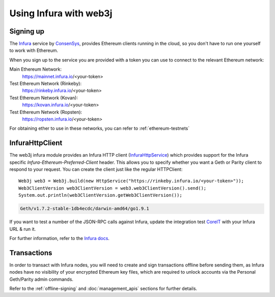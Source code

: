 Using Infura with web3j
=======================

Signing up
----------

The `Infura <https://infura.io/>`_ service by `ConsenSys <https://consensys.net/>`_, provides
Ethereum clients running in the cloud, so you don't have to run one yourself to work with Ethereum.

When you sign up to the service you are provided with a token you can use to connect to the
relevant Ethereum network:

Main Ethereum Network:
  https://mainnet.infura.io/<your-token>

Test Ethereum Network (Rinkeby):
  https://rinkeby.infura.io/<your-token>

Test Ethereum Network (Kovan):
  https://kovan.infura.io/<your-token>

Test Ethereum Network (Ropsten):
  https://ropsten.infura.io/<your-token>


For obtaining ether to use in these networks, you can refer to :ref:`ethereum-testnets`


InfuraHttpClient
----------------

The web3j infura module provides an Infura HTTP client
(`InfuraHttpService <https://github.com/web3j/web3j/blob/master/infura/src/main/java/org/web3j/protocol/infura/InfuraHttpService.java>`_)
which provides support for the Infura specific *Infura-Ethereum-Preferred-Client* header. This
allows you to specify whether you want a Geth or Parity client to respond to your request. You
can create the client just like the regular HTTPClient::

   Web3j web3 = Web3j.build(new HttpService("https://rinkeby.infura.io/<your-token>"));
   Web3ClientVersion web3ClientVersion = web3.web3ClientVersion().send();
   System.out.println(web3ClientVersion.getWeb3ClientVersion());

.. code-block:: bash

   Geth/v1.7.2-stable-1db4ecdc/darwin-amd64/go1.9.1

If you want to test a number of the JSON-RPC calls against Infura, update the integration test
`CoreIT <https://github.com/web3j/web3j/blob/master/integration-tests/src/test/java/org/web3j/protocol/core/CoreIT.java>`_
with your Infura URL & run it.

For further information, refer to the
`Infura docs <https://github.com/INFURA/infura/blob/master/docs/source/index.html.md#choosing-a-client-to-handle-your-request>`_.


Transactions
------------

In order to transact with Infura nodes, you will need to create and sign transactions offline
before sending them, as Infura nodes have no visibility of your encrypted Ethereum key files, which
are required to unlock accounts via the Personal Geth/Parity admin commands.

Refer to the :ref:`offline-signing` and :doc:`management_apis` sections for further details.
